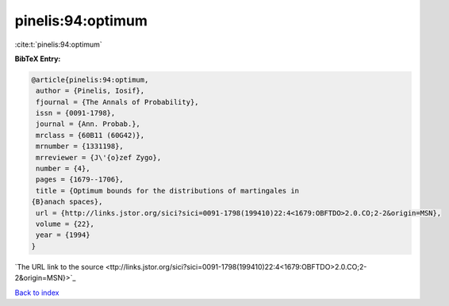 pinelis:94:optimum
==================

:cite:t:`pinelis:94:optimum`

**BibTeX Entry:**

.. code-block:: bibtex

   @article{pinelis:94:optimum,
    author = {Pinelis, Iosif},
    fjournal = {The Annals of Probability},
    issn = {0091-1798},
    journal = {Ann. Probab.},
    mrclass = {60B11 (60G42)},
    mrnumber = {1331198},
    mrreviewer = {J\'{o}zef Zygo},
    number = {4},
    pages = {1679--1706},
    title = {Optimum bounds for the distributions of martingales in
   {B}anach spaces},
    url = {http://links.jstor.org/sici?sici=0091-1798(199410)22:4<1679:OBFTDO>2.0.CO;2-2&origin=MSN},
    volume = {22},
    year = {1994}
   }
`The URL link to the source <ttp://links.jstor.org/sici?sici=0091-1798(199410)22:4<1679:OBFTDO>2.0.CO;2-2&origin=MSN}>`_


`Back to index <../By-Cite-Keys.html>`_
